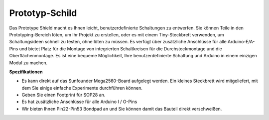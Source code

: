 .. _cpn_prototype:

Prototyp-Schild
===========================

.. image:: img/image421.png

Das Prototype Shield macht es Ihnen leicht, benutzerdefinierte Schaltungen zu entwerfen. Sie können Teile in den Prototyping-Bereich löten, um Ihr Projekt zu erstellen, oder es mit einem Tiny-Steckbrett verwenden, um Schaltungsideen schnell zu testen, ohne löten zu müssen. Es verfügt über zusätzliche Anschlüsse für alle Arduino-E/A-Pins und bietet Platz für die Montage von integrierten Schaltkreisen für die Durchsteckmontage und die Oberflächenmontage. Es ist eine bequeme Möglichkeit, Ihre benutzerdefinierte Schaltung und Arduino in einem einzigen Modul zu machen.

**Spezifikationen**

* Es kann direkt auf das Sunfounder Mega2560-Board aufgelegt werden. Ein kleines Steckbrett wird mitgeliefert, mit dem Sie einige einfache Experimente durchführen können.

* Geben Sie einen Footprint für SOP28 an.

* Es hat zusätzliche Anschlüsse für alle Arduino I / O-Pins

* Wir bieten Ihnen Pin22-Pin53 Bondpad an und Sie können damit das Bauteil direkt verschweißen.
